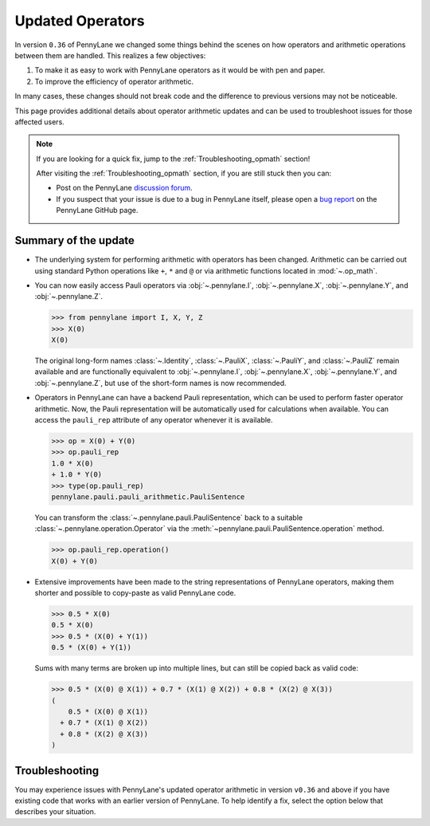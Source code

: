 .. _new_opmath:

Updated Operators
=================

In version ``0.36`` of PennyLane we changed some things behind the scenes on how operators and arithmetic operations between them are handled.
This realizes a few objectives:

1. To make it as easy to work with PennyLane operators as it would be with pen and paper.
2. To improve the efficiency of operator arithmetic.

In many cases, these changes should not break code and the difference to previous
versions may not be noticeable.

This page provides additional details about operator arithmetic updates and can be
used to troubleshoot issues for those affected users.

.. note::

    If you are looking for a quick fix, jump to the :ref:`Troubleshooting_opmath` section!

    After visiting the :ref:`Troubleshooting_opmath` section, if you are still stuck then you can:

    - Post on the PennyLane `discussion forum <https://discuss.pennylane.ai>`_.

    - If you suspect that your issue is due to a bug in PennyLane itself, please open a
      `bug report <https://github.com/PennyLaneAI/pennylane/issues/new?labels=bug+%3Abug%3A&template=bug_report.yml&title=[BUG]>`_
      on the PennyLane GitHub page.

Summary of the update
---------------------

.. rst-class:: admonition tip

    After a period of deprecation, the legacy behaviour for operators was removed in PennyLane version 0.40.
    Anyone using the latest PennyLane will automatically use the updated operator arithmetic. Ideally, your code
    should not break when making this update. If it still does, it likely only requires some minor changes.
    For that, see the :ref:`Troubleshooting_opmath` section. If you were using any of the functions explictly
    provided to continue using the deprecated behaviour, like ``qml.operation.disable_new_opmath()``, that
    code will need to be removed.

* The underlying system for performing arithmetic with operators has been changed. Arithmetic can be carried out using
  standard Python operations like ``+``, ``*`` and ``@`` or via arithmetic functions located in :mod:`~.op_math`.

* You can now easily access Pauli operators via :obj:`~.pennylane.I`, :obj:`~.pennylane.X`, :obj:`~.pennylane.Y`, and :obj:`~.pennylane.Z`.

  >>> from pennylane import I, X, Y, Z
  >>> X(0)
  X(0)

  The original long-form names :class:`~.Identity`, :class:`~.PauliX`, :class:`~.PauliY`, and :class:`~.PauliZ` remain available and are functionally equivalent to :obj:`~.pennylane.I`, :obj:`~.pennylane.X`, :obj:`~.pennylane.Y`, and :obj:`~.pennylane.Z`, but
  use of the short-form names is now recommended.

* Operators in PennyLane can have a backend Pauli representation, which can be used to perform faster operator arithmetic. Now, the Pauli
  representation will be automatically used for calculations when available.
  You can access the ``pauli_rep`` attribute of any operator whenever it is available.

  >>> op = X(0) + Y(0)
  >>> op.pauli_rep
  1.0 * X(0)
  + 1.0 * Y(0)
  >>> type(op.pauli_rep)
  pennylane.pauli.pauli_arithmetic.PauliSentence

  You can transform the :class:`~.pennylane.pauli.PauliSentence` back to a suitable :class:`~.pennylane.operation.Operator` via the :meth:`~pennylane.pauli.PauliSentence.operation` method.

  >>> op.pauli_rep.operation()
  X(0) + Y(0)

* Extensive improvements have been made to the string representations of PennyLane operators,
  making them shorter and possible to copy-paste as valid PennyLane code.

  >>> 0.5 * X(0)
  0.5 * X(0)
  >>> 0.5 * (X(0) + Y(1))
  0.5 * (X(0) + Y(1))

  Sums with many terms are broken up into multiple lines, but can still be copied back as valid
  code:

  >>> 0.5 * (X(0) @ X(1)) + 0.7 * (X(1) @ X(2)) + 0.8 * (X(2) @ X(3))
  (
      0.5 * (X(0) @ X(1))
    + 0.7 * (X(1) @ X(2))
    + 0.8 * (X(2) @ X(3))
  )

.. details::
    :title: Technical details
    :href: technical-details

    The changes between the old and new system mainly concern Python operators ``+ - * / @``,
    that now create the following ``Operator`` subclass instances.


    +--------------------------------------------+----------------------+---------------------------+
    |                                            | Legacy               | Updated Operators         |
    +============================================+======================+===========================+
    | tensor products                            | ``operation.Tensor`` | ``ops.Prod``              |
    | ``X(0) @ X(1)``                            |                      |                           |
    +--------------------------------------------+----------------------+---------------------------+
    | sums                                       | ``ops.Hamiltonian``  | ``ops.Sum``               |
    | ``X(0) + X(1)``                            |                      |                           |
    +--------------------------------------------+----------------------+---------------------------+
    | scalar products                            | ``ops.Hamiltonian``  | ``ops.SProd``             |
    | ``1.5 * X(1)``                             |                      |                           |
    +--------------------------------------------+----------------------+---------------------------+
    | ``qml.dot(coeffs,ops)``                    | ``ops.Sum``          | ``ops.Sum``               |
    +--------------------------------------------+----------------------+---------------------------+
    | ``qml.Hamiltonian(coeffs, ops)``           | ``ops.Hamiltonian``  | ``ops.LinearCombination`` |
    +--------------------------------------------+----------------------+---------------------------+
    | ``qml.ops.LinearCombination(coeffs, ops)`` | n/a                  | ``ops.LinearCombination`` |
    +--------------------------------------------+----------------------+---------------------------+


    The three main new opmath classes :class:`~.pennylane.ops.op_math.SProd`, :class:`~.pennylane.ops.op_math.Prod`, and :class:`~.pennylane.ops.op_math.Sum` have already been around for a while.
    E.g., :func:`~.pennylane.dot` has always returned a :class:`~.pennylane.ops.op_math.Sum` instance.

    **Usage**

    Besides the python operators, you can also use the constructors :func:`~.pennylane.s_prod`, :func:`~.pennylane.prod`, and :func:`~.pennylane.sum`.
    For composite operators, we can access their constituents via the ``op.operands`` attribute.

    >>> op = qml.sum(X(0), X(1), X(2))
    >>> op.operands
    (X(0), X(1), X(2))

    In case all terms are composed of operators with a valid ``pauli_rep``, then the composite
    operator also has a valid ``pauli_rep`` in terms of a :class:`~.pennylane.pauli.PauliSentence` instance. This is often handy for fast
    arithmetic processing.

    >>> op.pauli_rep
    1.0 * X(0)
    + 1.0 * X(1)
    + 1.0 * X(2)

    Further, composite operators can be simplified using :func:`~.pennylane.simplify` or the ``op.simplify()`` method.

    >>> op = 0.5 * X(0) + 0.5 * Y(0) - 1.5 * X(0) - 0.5 * Y(0) # no simplification by default
    >>> op.simplify()
    -1.0 * X(0)
    >>> qml.simplify(op)
    -1.0 * X(0)

    Note that the simplification never happens in-place, such that the original operator is left unaltered.

    >>> op
    (
        0.5 * X(0)
      + 0.5 * Y(0)
      + -1 * 1.5 * X(0)
      + -1 * 0.5 * Y(0)
    )

    We are often interested in obtaining a list of coefficients and `pure` operators.
    We can do so by using the ``op.terms()`` method.

    >>> op = 0.5 * (X(0) @ X(1) + Y(0) @ Y(1) + 2 * Z(0) @ Z(1)) - 1.5 * I() + 0.5 * I()
    >>> op.terms()
    ([0.5, 0.5, 1.0, -1.0], [X(1) @ X(0), Y(1) @ Y(0), Z(1) @ Z(0), I()])

    As seen by this example, this method already takes care of arithmetic simplifications.

    **qml.Hamiltonian**

    The classes :class:`~.pennylane.operation.Tensor` and :class:`~.pennylane.ops.Hamiltonian` have been removed.
    The familiar ``qml.Hamiltonian`` can still be used, which dispatches to ``LinearCombination`` and offers the same
    usage and functionality but with different implementation details.

    >>> import pennylane as qml
    >>> from pennylane import X
    >>> H = qml.Hamiltonian([0.5, 0.5], [X(0), X(1)])
    >>> type(H)
    pennylane.ops.op_math.linear_combination.LinearCombination

.. _Troubleshooting_opmath:

Troubleshooting
---------------

You may experience issues with PennyLane's updated operator arithmetic in version ``v0.36`` and above if you have existing code that works with an earlier version of PennyLane.
To help identify a fix, select the option below that describes your situation.

.. details::
    :title: My old PennyLane script does not run anymore
    :href: old-script-broken

    We recommend to do the following checks:

    * Check explicit use of the legacy :class:`~Tensor` class. If you find it in your script it can just be changed from ``Tensor(*terms)`` to ``qml.prod(*terms)`` with the same call signature.

    * Check explicit use of the ``op.obs`` attribute, where ``op`` is some operator. This is how the terms of a tensor product are accessed in :class:`~.pennylane.operation.Tensor` instances. Use ``op.operands`` instead.

      .. code-block:: python

          op = X(0) @ X(1)
          assert op.operands == (X(0), X(1))
    
    * Check explicit use of ``qml.ops.Hamiltonian``. In that case, simply change to ``qml.Hamiltonian``.
      This will dispatch to the ``LinearCombination`` class, which offers the same API and functionality
      with different implementation details.

    If for some unexpected reason your script still breaks, please post on the PennyLane `discussion forum <https://discuss.pennylane.ai>`_ or open a
    `bug report <https://github.com/PennyLaneAI/pennylane/issues/new?labels=bug+%3Abug%3A&template=bug_report.yml&title=[BUG]>`_
    on the PennyLane GitHub page.

.. details::
    :title: Sharp bits about the qml.Hamiltonian dispatch
    :href: sharp-bits-hamiltonian

    The API of :class:`~.ops.op_math.LinearCombination` is mostly identical to that of the removed ``qml.ops.Hamiltonian``.

    One small difference is that ``Hamiltonian.simplify()`` no longer alters the instance in-place. Instead, you must do the

    following:

    >>> H1 = qml.Hamiltonian([0.5, 0.5], [X(0) @ X(1), X(0) @ X(1)])
    >>> H1 = H1.simplify()

.. details::
    :title: Sharp bits about the nesting structure of new opmath instances
    :href: sharp-bits-nesting

    The type of the final operator is determined by the outermost operation. The resulting object is a nested
    structure (sums of s/prods or s/prods of sums).

    >>> op = 0.5 * (X(0) @ X(1)) + 0.5 * (Y(0) @ Y(1))
    >>> type(op)
    pennylane.ops.op_math.sum.Sum

    >>> op.operands
    (0.5 * (X(0) @ X(1)), 0.5 * (Y(0) @ Y(1)))

    >>> type(op.operands[0]), type(op.operands[1])
    (pennylane.ops.op_math.sprod.SProd, pennylane.ops.op_math.sprod.SProd)

    >>> op.operands[0].scalar, op.operands[0].base, type(op.operands[0].base)
    (0.5, X(0) @ X(1), pennylane.ops.op_math.prod.Prod)

    We could construct an equivalent operator with a different nesting structure.

    >>> op = (0.5 * X(0)) @ X(1) + (0.5 * Y(0)) @ Y(1)
    >>> op.operands
    ((0.5 * X(0)) @ X(1), (0.5 * Y(0)) @ Y(1))

    >>> type(op.operands[0]), type(op.operands[1])
    (pennylane.ops.op_math.prod.Prod, pennylane.ops.op_math.prod.Prod)

    >>> op.operands[0].operands
    (0.5 * X(0), X(1))

    >>> type(op.operands[0].operands[0]), type(op.operands[0].operands[1])
    (pennylane.ops.op_math.sprod.SProd,
     pennylane.ops.qubit.non_parametric_ops.PauliX)
    
    There is yet another way to construct the same, equivalent, operator.
    We can bring all of them to the same format by using ``op.simplify()``, which brings the operator down to 
    the form :math:`\sum_i c_i \hat{O}_i`, where :math:`c_i` is a scalar coefficient and :math:`\hat{O}_i` is a
    pure operator or tensor product of operators.

    >>> op1 = 0.5 * (X(0) @ X(1)) + 0.5 * (Y(0) @ Y(1))
    >>> op2 = (0.5 * X(0)) @ X(1) + (0.5 * Y(0)) @ Y(1)
    >>> op3 = 0.5 * (X(0) @ X(1) + Y(0) @ Y(1))
    >>> qml.equal(op1, op2), qml.equal(op2, op3), qml.equal(op3, op1)
    (True, False, False)

    >>> op1 = op1.simplify()
    >>> op2 = op2.simplify()
    >>> op3 = op3.simplify()
    >>> qml.equal(op1, op2), qml.equal(op2, op3), qml.equal(op3, op1)
    (True, True, True)

    >>> op1, op2, op3
    (0.5 * (X(1) @ X(0)) + 0.5 * (Y(1) @ Y(0)),
     0.5 * (X(1) @ X(0)) + 0.5 * (Y(1) @ Y(0)),
     0.5 * (X(1) @ X(0)) + 0.5 * (Y(1) @ Y(0)))
    
    We can also obtain those scalar coefficients and tensor product operators via the ``op.terms()`` method.

    >>> coeffs, ops = op1.terms()
    >>> coeffs, ops
    ([0.5, 0.5], [X(1) @ X(0), Y(1) @ Y(0)])

.. details::
    :title: I am unsure what to do
    :href: unsure

    Please carefully read through the options above. If you are still stuck, you can:

    - Post on the PennyLane `discussion forum <https://discuss.pennylane.ai>`_. Please include
      a complete block of code demonstrating your issue so that we can quickly troubleshoot.

    - If you suspect that your issue is due to a bug in PennyLane itself, please open a
      `bug report <https://github.com/PennyLaneAI/pennylane/issues/new?labels=bug+%3Abug%3A&template=bug_report.yml&title=[BUG]>`_
      on the PennyLane GitHub page.
